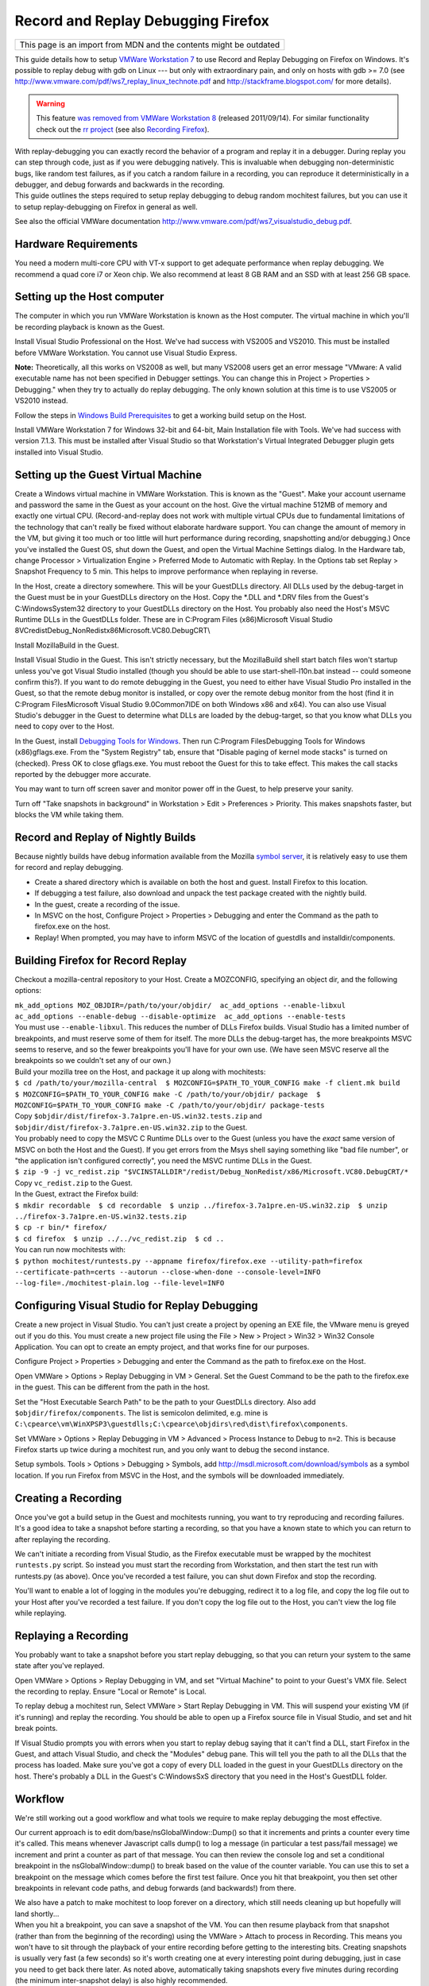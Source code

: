 Record and Replay Debugging Firefox
===================================

+--------------------------------------------------------------------+
| This page is an import from MDN and the contents might be outdated |
+--------------------------------------------------------------------+

This guide details how to setup `VMWare Workstation
7 <http://www.vmware.com/products/workstation/>`__ to use Record and
Replay Debugging on Firefox on Windows. It's possible to replay debug
with gdb on Linux --- but only with extraordinary pain, and only on
hosts with gdb >= 7.0 (see
http://www.vmware.com/pdf/ws7_replay_linux_technote.pdf and
http://stackframe.blogspot.com/ for more details).

.. warning::

   This feature `was removed from VMWare Workstation
   8 <http://www.replaydebugging.com/2011/09/goodbye-replay-debugging.html>`__
   (released 2011/09/14). For similar functionality check out the `rr
   project <http://rr-project.org/>`__ (see also `Recording
   Firefox <https://github.com/mozilla/rr/wiki/Recording-Firefox>`__).

| With replay-debugging you can exactly record the behavior of a program
  and replay it in a debugger. During replay you can step through code,
  just as if you were debugging natively. This is invaluable when
  debugging non-deterministic bugs, like random test failures, as if you
  catch a random failure in a recording, you can reproduce it
  deterministically in a debugger, and debug forwards and backwards in
  the recording.
| This guide outlines the steps required to setup replay debugging to
  debug random mochitest failures, but you can use it to setup
  replay-debugging on Firefox in general as well.

See also the official VMWare documentation
http://www.vmware.com/pdf/ws7_visualstudio_debug.pdf.

Hardware Requirements
~~~~~~~~~~~~~~~~~~~~~

You need a modern multi-core CPU with VT-x support to get adequate
performance when replay debugging. We recommend a quad core i7 or Xeon
chip. We also recommend at least 8 GB RAM and an SSD with at least 256
GB space.

Setting up the Host computer
~~~~~~~~~~~~~~~~~~~~~~~~~~~~

The computer in which you run VMWare Workstation is known as the Host
computer. The virtual machine in which you'll be recording playback is
known as the Guest.

Install Visual Studio Professional on the Host. We've had success with
VS2005 and VS2010. This must be installed before VMWare Workstation. You
cannot use Visual Studio Express.

**Note:** Theoretically, all this works on VS2008 as well, but many
VS2008 users get an error message "VMware: A valid executable name has
not been specified in Debugger settings. You can change this in Project
> Properties > Debugging." when they try to actually do replay
debugging. The only known solution at this time is to use VS2005 or
VS2010 instead.

Follow the steps in `Windows Build
Prerequisites </En/Developer_Guide/Build_Instructions/Windows_Prerequisites>`__
to get a working build setup on the Host.

Install VMWare Workstation 7 for Windows 32-bit and 64-bit, Main
Installation file with Tools. We've had success with version 7.1.3. This
must be installed after Visual Studio so that Workstation's Virtual
Integrated Debugger plugin gets installed into Visual Studio.

Setting up the Guest Virtual Machine
~~~~~~~~~~~~~~~~~~~~~~~~~~~~~~~~~~~~

Create a Windows virtual machine in VMWare Workstation. This is known as
the "Guest". Make your account username and password the same in the
Guest as your account on the host. Give the virtual machine 512MB of
memory and exactly one virtual CPU. (Record-and-replay does not work
with multiple virtual CPUs due to fundamental limitations of the
technology that can't really be fixed without elaborate hardware
support. You can change the amount of memory in the VM, but giving it
too much or too little will hurt performance during recording,
snapshotting and/or debugging.) Once you've installed the Guest OS, shut
down the Guest, and open the Virtual Machine Settings dialog. In the
Hardware tab, change Processor > Virtualization Engine > Preferred Mode
to Automatic with Replay. In the Options tab set Replay > Snapshot
Frequency to 5 min. This helps to improve performance when replaying in
reverse.

In the Host, create a directory somewhere. This will be your GuestDLLs
directory. All DLLs used by the debug-target in the Guest must be in
your GuestDLLs directory on the Host. Copy the \*.DLL and \*.DRV files
from the Guest's C:\Windows\System32 directory to your GuestDLLs
directory on the Host. You probably also need the Host's MSVC Runtime
DLLs in the GuestDLLs folder. These are in C:\Program Files
(x86)\Microsoft Visual Studio
8\VC\redist\Debug_NonRedist\x86\Microsoft.VC80.DebugCRT\\

Install MozillaBuild in the Guest.

Install Visual Studio in the Guest. This isn't strictly necessary, but
the MozillaBuild shell start batch files won't startup unless you've got
Visual Studio installed (though you should be able to use
start-shell-l10n.bat instead -- could someone confirm this?). If you
want to do remote debugging in the Guest, you need to either have Visual
Studio Pro installed in the Guest, so that the remote debug monitor is
installed, or copy over the remote debug monitor from the host (find it
in C:\Program Files\Microsoft Visual Studio 9.0\Common7\IDE on both
Windows x86 and x64). You can also use Visual Studio's debugger in the
Guest to determine what DLLs are loaded by the debug-target, so that you
know what DLLs you need to copy over to the Host.

In the Guest, install `Debugging Tools for
Windows <http://www.microsoft.com/whdc/DevTools/Debugging/default.mspx>`__.
Then run C:\Program Files\Debugging Tools for Windows (x86)\gflags.exe.
From the "System Registry" tab, ensure that "Disable paging of kernel
mode stacks" is turned on (checked). Press OK to close gflags.exe. You
must reboot the Guest for this to take effect. This makes the call
stacks reported by the debugger more accurate.

You may want to turn off screen saver and monitor power off in the
Guest, to help preserve your sanity.

Turn off "Take snapshots in background" in Workstation > Edit >
Preferences > Priority. This makes snapshots faster, but blocks the VM
while taking them.

Record and Replay of Nightly Builds
~~~~~~~~~~~~~~~~~~~~~~~~~~~~~~~~~~~

Because nightly builds have debug information available from the Mozilla
`symbol server </en/Using_the_Mozilla_symbol_server>`__, it is
relatively easy to use them for record and replay debugging.

-  Create a shared directory which is available on both the host and
   guest. Install Firefox to this location.
-  If debugging a test failure, also download and unpack the test
   package created with the nightly build.
-  In the guest, create a recording of the issue.
-  In MSVC on the host, Configure Project > Properties > Debugging and
   enter the Command as the path to firefox.exe on the host.
-  Replay! When prompted, you may have to inform MSVC of the location of
   guestdlls and installdir/components.

Building Firefox for Record Replay
~~~~~~~~~~~~~~~~~~~~~~~~~~~~~~~~~~

Checkout a mozilla-central repository to your Host. Create a MOZCONFIG,
specifying an object dir, and the following options:

| ``mk_add_options MOZ_OBJDIR=/path/to/your/objdir/  ac_add_options --enable-libxul  ac_add_options --enable-debug --disable-optimize  ac_add_options --enable-tests``
| You must use ``--enable-libxul``. This reduces the number of DLLs
  Firefox builds. Visual Studio has a limited number of breakpoints, and
  must reserve some of them for itself. The more DLLs the debug-target
  has, the more breakpoints MSVC seems to reserve, and so the fewer
  breakpoints you'll have for your own use. (We have seen MSVC reserve
  all the breakpoints so we couldn't set any of our own.)

| Build your mozilla tree on the Host, and package it up along with
  mochitests:
| ``$ cd /path/to/your/mozilla-central  $ MOZCONFIG=$PATH_TO_YOUR_CONFIG make -f client.mk build  $ MOZCONFIG=$PATH_TO_YOUR_CONFIG make -C /path/to/your/objdir/ package  $ MOZCONFIG=$PATH_TO_YOUR_CONFIG make -C /path/to/your/objdir/ package-tests``
| Copy ``$objdir/dist/firefox-3.7a1pre.en-US.win32.tests.zip`` and
  ``$objdir/dist/firefox-3.7a1pre.en-US.win32.zip`` to the Guest.
| You probably need to copy the MSVC C Runtime DLLs over to the Guest
  (unless you have the *exact* same version of MSVC on both the Host and
  the Guest). If you get errors from the Msys shell saying something
  like "bad file number", or "the application isn't configured
  correctly", you need the MSVC runtime DLLs in the Guest.
| ``$ zip -9 -j vc_redist.zip "$VCINSTALLDIR"/redist/Debug_NonRedist/x86/Microsoft.VC80.DebugCRT/*``
| Copy ``vc_redist.zip`` to the Guest.
| In the Guest, extract the Firefox build:
| ``$ mkdir recordable  $ cd recordable  $ unzip ../firefox-3.7a1pre.en-US.win32.zip  $ unzip ../firefox-3.7a1pre.en-US.win32.tests.zip``
| ``$ cp -r bin/* firefox/``
| ``$ cd firefox  $ unzip ../../vc_redist.zip  $ cd ..``
| You can run now mochitests with:
| ``$ python mochitest/runtests.py --appname firefox/firefox.exe --utility-path=firefox --certificate-path=certs --autorun --close-when-done --console-level=INFO --log-file=./mochitest-plain.log --file-level=INFO``

Configuring Visual Studio for Replay Debugging
~~~~~~~~~~~~~~~~~~~~~~~~~~~~~~~~~~~~~~~~~~~~~~

Create a new project in Visual Studio. You can't just create a project
by opening an EXE file, the VMware menu is greyed out if you do this.
You must create a new project file using the File > New > Project >
Win32 > Win32 Console Application. You can opt to create an empty
project, and that works fine for our purposes.

Configure Project > Properties > Debugging and enter the Command as the
path to firefox.exe on the Host.

Open VMWare > Options > Replay Debugging in VM > General. Set the Guest
Command to be the path to the firefox.exe in the guest. This can be
different from the path in the host.

Set the "Host Executable Search Path" to be the path to your GuestDLLs
directory. Also add ``$objdir/firefox/components``. The list is
semicolon delimited, e.g. mine is
``C:\cpearce\vm\WinXPSP3\guestdlls;C:\cpearce\objdirs\red\dist\firefox\components``.

Set VMWare > Options > Replay Debugging in VM > Advanced > Process
Instance to Debug to ``n=2``. This is because Firefox starts up twice
during a mochitest run, and you only want to debug the second instance.

Setup symbols. Tools > Options > Debugging > Symbols, add
http://msdl.microsoft.com/download/symbols as a symbol location. If you
run Firefox from MSVC in the Host, and the symbols will be downloaded
immediately.

Creating a Recording
~~~~~~~~~~~~~~~~~~~~

Once you've got a build setup in the Guest and mochitests running, you
want to try reproducing and recording failures. It's a good idea to take
a snapshot before starting a recording, so that you have a known state
to which you can return to after replaying the recording.

We can't initiate a recording from Visual Studio, as the Firefox
executable must be wrapped by the mochitest ``runtests.py`` script. So
instead you must start the recording from Workstation, and then start
the test run with runtests.py (as above). Once you've recorded a test
failure, you can shut down Firefox and stop the recording.

You'll want to enable a lot of logging in the modules you're debugging,
redirect it to a log file, and copy the log file out to your Host after
you've recorded a test failure. If you don't copy the log file out to
the Host, you can't view the log file while replaying.

Replaying a Recording
~~~~~~~~~~~~~~~~~~~~~

You probably want to take a snapshot before you start replay debugging,
so that you can return your system to the same state after you've
replayed.

Open VMWare > Options > Replay Debugging in VM, and set "Virtual
Machine" to point to your Guest's VMX file. Select the recording to
replay. Ensure "Local or Remote" is Local.

To replay debug a mochitest run, Select VMWare > Start Replay Debugging
in VM. This will suspend your existing VM (if it's running) and replay
the recording. You should be able to open up a Firefox source file in
Visual Studio, and set and hit break points.

If Visual Studio prompts you with errors when you start to replay debug
saying that it can't find a DLL, start Firefox in the Guest, and attach
Visual Studio, and check the "Modules" debug pane. This will tell you
the path to all the DLLs that the process has loaded. Make sure you've
got a copy of every DLL loaded in the guest in your GuestDLLs directory
on the host. There's probably a DLL in the Guest's C:\Windows\SxS
directory that you need in the Host's GuestDLL folder.

Workflow
~~~~~~~~

We're still working out a good workflow and what tools we require to
make replay debugging the most effective.

Our current approach is to edit dom/base/nsGlobalWindow::Dump() so that
it increments and prints a counter every time it's called. This means
whenever Javascript calls dump() to log a message (in particular a test
pass/fail message) we increment and print a counter as part of that
message. You can then review the console log and set a conditional
breakpoint in the nsGlobalWindow::dump() to break based on the value of
the counter variable. You can use this to set a breakpoint on the
message which comes before the first test failure. Once you hit that
breakpoint, you then set other breakpoints in relevant code paths, and
debug forwards (and backwards!) from there.

| We also have a patch to make mochitest to loop forever on a directory,
  which still needs cleaning up but hopefully will land shortly...
| When you hit a breakpoint, you can save a snapshot of the VM. You can
  then resume playback from that snapshot (rather than from the
  beginning of the recording) using the VMWare > Attach to process in
  Recording. This means you won't have to sit through the playback of
  your entire recording before getting to the interesting bits. Creating
  snapshots is usually very fast (a few seconds) so it's worth creating
  one at every interesting point during debugging, just in case you need
  to get back there later. As noted above, automatically taking
  snapshots every five minutes during recording (the minimum
  inter-snapshot delay) is also highly recommended.

